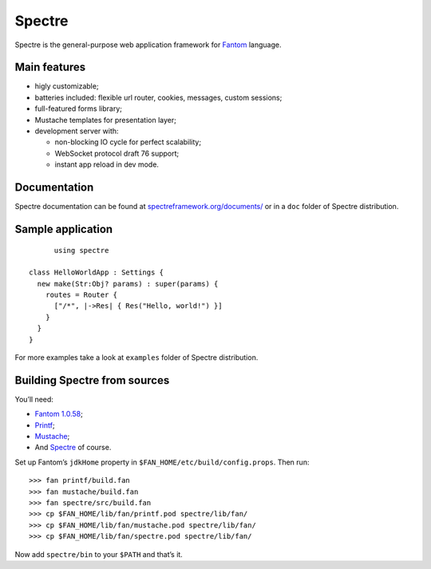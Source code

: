 =========
 Spectre
=========

Spectre is the general-purpose web application framework for `Fantom <http://fantom.org>`_ language.

Main features
-------------

* higly customizable;
* batteries included: flexible url router, cookies, messages, custom sessions;
* full-featured forms library;
* Mustache templates for presentation layer;
* development server with:

  * non-blocking IO cycle for perfect scalability;
  * WebSocket protocol draft 76 support;
  * instant app reload in dev mode.


Documentation
-------------

Spectre documentation can be found at `spectreframework.org/documents/ <http://spectreframework.org/documents/>`_ or in a ``doc`` folder of Spectre distribution.


Sample application
------------------
::

	using spectre

  class HelloWorldApp : Settings {
    new make(Str:Obj? params) : super(params) {
      routes = Router {
        ["/*", |->Res| { Res("Hello, world!") }]
      }
    }
  }

For more examples take a look at ``examples`` folder of Spectre distribution.

Building Spectre from sources
-----------------------------

You’ll need:

* `Fantom 1.0.58 <http://fantom.org>`_;
* `Printf <https://bitbucket.org/ivan_inozemtsev/printf>`_;
* `Mustache <https://bitbucket.org/xored/mustache>`_;
* And `Spectre <https://bitbucket.org/xored/spectre>`_ of course.

Set up Fantom’s ``jdkHome`` property in ``$FAN_HOME/etc/build/config.props``. Then run::

  >>> fan printf/build.fan
  >>> fan mustache/build.fan
  >>> fan spectre/src/build.fan
  >>> cp $FAN_HOME/lib/fan/printf.pod spectre/lib/fan/
  >>> cp $FAN_HOME/lib/fan/mustache.pod spectre/lib/fan/
  >>> cp $FAN_HOME/lib/fan/spectre.pod spectre/lib/fan/

Now add ``spectre/bin`` to your ``$PATH`` and that’s it.